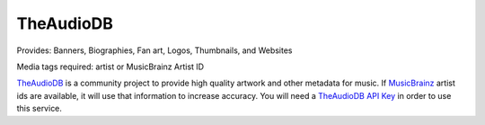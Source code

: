 TheAudioDB
==========

.. image:: images/theaudiodb.png
   :target: images/theaudiodb.png
   :alt: theaudiodb Settings

Provides: Banners, Biographies, Fan art, Logos, Thumbnails, and Websites

Media tags required: artist or MusicBrainz Artist ID

`TheAudioDB <https://www.theaudiodb.com>`_ is a community project to provide high quality
artwork and other metadata for music. If `MusicBrainz <https://www.musicbrainz.org>`_
artist ids are available, it will use that information to increase accuracy. You will need a
`TheAudioDB API Key <https://www.theaudiodb.com/api_guide.php>`_ in order to use this service.


